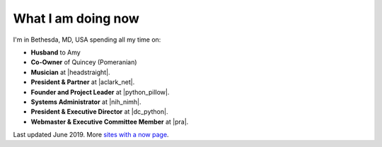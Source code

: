 What I am doing now
===================

I'm in Bethesda, MD, USA spending all my time on:

- **Husband** to Amy
- **Co-Owner** of Quincey (Pomeranian)
- **Musician** at |headstraight|.
- **President & Partner** at |aclark_net|.
- **Founder and Project Leader** at |python_pillow|.
- **Systems Administrator** at |nih_nimh|. 
- **President & Executive Director** at |dc_python|.
- **Webmaster & Executive Committee Member** at |pra|.

Last updated June 2019. More `sites with a now page <https://nownownow.com>`_.

.. https://stackoverflow.com/a/11718325/185820

.. |headstraight| raw:: html

    <a href="http://headstraight.net" target="_blank">Headstraight</a>

.. |nih_nimh| raw:: html

    <a href="https://www.nimh.nih.gov/research/research-conducted-at-nimh/research-areas/research-support-services/nif/index.shtml" target="_blank">NIH/NIMH</a>

.. |aclark_net| raw:: html

    <a href="https://aclark.net" target="_blank">ACLARK.NET, LLC</a> 

.. |python_pillow| raw:: html

    <a href="https://tidelift.com/subscription/pkg/pypi-pillow" target="_blank">Python Pillow</a>

.. |dc_python| raw:: html

    <a href="https://dcpython.org" target="_blank">DC Python</a>

.. |pra| raw:: html

    <a href="http://parkwoodresidents.org" target="_blank">Parkwood Residents Association</a>
